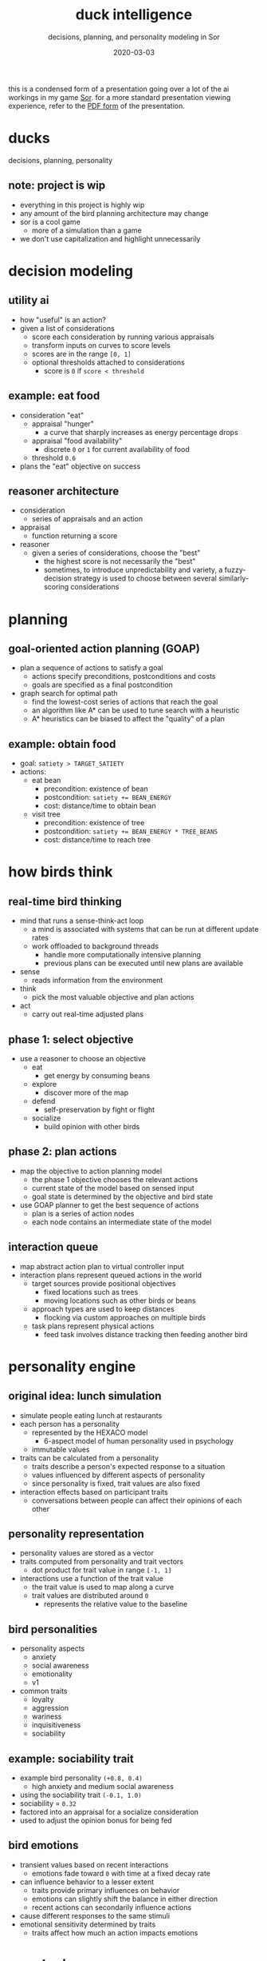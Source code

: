 #+TITLE: duck intelligence
#+SUBTITLE: decisions, planning, and personality modeling in Sor
#+DATE: 2020-03-03
#+TAGS[]: simdev gamedev projects sor
#+TOC: true

this is a condensed form of a presentation going over a lot of the ai workings in my game [[https://xhyi.itch.io/sor][Sor]].
for a more standard presentation viewing experience, refer to the [[https://github.com/xdrie/Sor/releases/download/0.6.6.05-dev/Sor.Duck.Intelligence.pdf][PDF form]] of the presentation.

* ducks
decisions, planning, personality
** note: project is wip
+ everything in this project is highly wip
+ any amount of the bird planning architecture may change
+ sor is a cool game
  + more of a simulation than a game
+ we don't use capitalization and highlight unnecessarily

* decision modeling
** utility ai
+ how "useful" is an action?
+ given a list of considerations
  + score each consideration by running various appraisals
  + transform inputs on curves to score levels
  + scores are in the range ~[0, 1]~
  + optional thresholds attached to considerations
    + score is ~0~ if ~score < threshold~

** example: eat food
+ consideration "eat"
  + appraisal "hunger"
    + a curve that sharply increases as energy percentage drops
  + appraisal "food availability"
    + discrete ~0~ or ~1~ for current availability of food
  + threshold ~0.6~
+ plans the "eat" objective on success

** reasoner architecture
+ consideration
  + series of appraisals and an action
+ appraisal
  + function returning a score
+ reasoner
  + given a series of considerations, choose the "best"
    + the highest score is not necessarily the "best"
    + sometimes, to introduce unpredictability and variety, a fuzzy-decision strategy is used to choose between several similarly-scoring considerations

* planning
** goal-oriented action planning (GOAP)
+ plan a sequence of actions to satisfy a goal
  + actions specify preconditions, postconditions and costs
  + goals are specified as a final postcondition
+ graph search for optimal path
  + find the lowest-cost series of actions that reach the goal
  + an algorithm like A* can be used to tune search with a heuristic
  + A* heuristics can be biased to affect the "quality" of a plan

** example: obtain food
+ goal: ~satiety > TARGET_SATIETY~
+ actions:
  + eat bean
    + precondition: existence of bean
    + postcondition: ~satiety += BEAN_ENERGY~
    + cost: distance/time to obtain bean
  + visit tree
    + precondition: existence of tree
    + postcondition: ~satiety += BEAN_ENERGY * TREE_BEANS~
    + cost: distance/time to reach tree

* how birds think
** real-time bird thinking
+ mind that runs a sense-think-act loop
  + a mind is associated with systems that can be run at different update rates
  + work offloaded to background threads
    + handle more computationally intensive planning
    + previous plans can be executed until new plans are available
+ sense
  + reads information from the environment
+ think
  + pick the most valuable objective and plan actions
+ act
  + carry out real-time adjusted plans

** phase 1: select objective
+ use a reasoner to choose an objective
  + eat
    + get energy by consuming beans
  + explore
    + discover more of the map
  + defend
    + self-preservation by fight or flight
  + socialize
    + build opinion with other birds

** phase 2: plan actions
+ map the objective to action planning model
  + the phase 1 objective chooses the relevant actions
  + current state of the model based on sensed input
  + goal state is determined by the objective and bird state
+ use GOAP planner to get the best sequence of actions
  + plan is a series of action nodes
  + each node contains an intermediate state of the model

** interaction queue
+ map abstract action plan to virtual controller input
+ interaction plans represent queued actions in the world
  + target sources provide positional objectives
    + fixed locations such as trees
    + moving locations such as other birds or beans
  + approach types are used to keep distances
    + flocking via custom approaches on multiple birds
  + task plans represent physical actions
    + feed task involves distance tracking then feeding another bird

* personality engine
** original idea: lunch simulation
+ simulate people eating lunch at restaurants
+ each person has a personality
  + represented by the HEXACO model
    + 6-aspect model of human personality used in psychology
  + immutable values
+ traits can be calculated from a personality
  + traits describe a person's expected response to a situation
  + values influenced by different aspects of personality
  + since personality is fixed, trait values are also fixed
+ interaction effects based on participant traits
  + conversations between people can affect their opinions of each other

** personality representation
+ personality values are stored as a vector
+ traits computed from personality and trait vectors
  + dot product for trait value in range ~[-1, 1]~
+ interactions use a function of the trait value
  + the trait value is used to map along a curve
  + trait values are distributed around ~0~
    + represents the relative value to the baseline

** bird personalities
+ personality aspects
  + anxiety
  + social awareness
  + emotionality
  + v1
+ common traits
  + loyalty
  + aggression
  + wariness
  + inquisitiveness
  + sociability

** example: sociability trait
+ example bird personality ~(+0.8, 0.4)~
  + high anxiety and medium social awareness
+ using the sociability trait ~(-0.1, 1.0)~
+ sociability = ~0.32~
+ factored into an appraisal for a socialize consideration
+ used to adjust the opinion bonus for being fed

** bird emotions
+ transient values based on recent interactions
  + emotions fade toward ~0~ with time at a fixed decay rate
+ can influence behavior to a lesser extent
  + traits provide primary influences on behavior
  + emotions can slightly shift the balance in either direction
  + recent actions can secondarily influence actions
+ cause different responses to the same stimuli
+ emotional sensitivity determined by traits
  + traits affect how much an action impacts emotions

* conclusion
** fun birds
+ once i figure out how to make birds fun
  + i will let you know
+ the game runs on windows, mac, and linux
